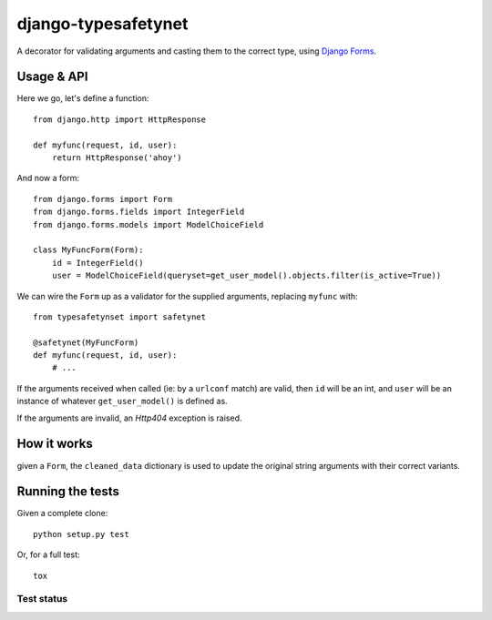 django-typesafetynet
====================

A decorator for validating arguments and casting them to the correct
type, using `Django`_ `Forms`_.


.. _Django: https://docs.djangoproject.com/en/stable/
.. _Forms: https://docs.djangoproject.com/en/stable/topics/forms/


Usage & API
-----------

Here we go, let's define a function::

    from django.http import HttpResponse

    def myfunc(request, id, user):
        return HttpResponse('ahoy')

And now a form::

    from django.forms import Form
    from django.forms.fields import IntegerField
    from django.forms.models import ModelChoiceField

    class MyFuncForm(Form):
        id = IntegerField()
        user = ModelChoiceField(queryset=get_user_model().objects.filter(is_active=True))

We can wire the ``Form`` up as a validator for the supplied arguments, replacing
``myfunc`` with::

    from typesafetynset import safetynet

    @safetynet(MyFuncForm)
    def myfunc(request, id, user):
        # ...

If the arguments received when called (ie: by a ``urlconf`` match) are valid,
then ``id`` will be an int, and ``user`` will be an instance of whatever
``get_user_model()`` is defined as.

If the arguments are invalid, an `Http404` exception is raised.


How it works
------------

given a ``Form``, the ``cleaned_data`` dictionary is used to update the original
string arguments with their correct variants.


Running the tests
-----------------

Given a complete clone::

    python setup.py test

Or, for a full test::

    tox


Test status
^^^^^^^^^^^

.. image:: https://travis-ci.org/kezabelle/django-typesafetynet.svg
  :target: https://travis-ci.org/kezabelle/django-typesafetynet
